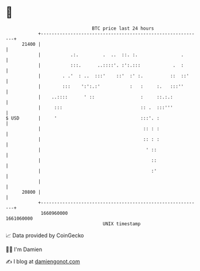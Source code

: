 * 👋

#+begin_example
                                   BTC price last 24 hours                    
               +------------------------------------------------------------+ 
         21400 |                                                            | 
               |           .:.         .  ..  ::. :.                .       | 
               |           :::.      ..::::'. :':.:::            .  :       | 
               |        . .'  : ..  :::'    ::'  :' :.          ::  ::'     | 
               |        :::    ':':.:'           :   :     :.   :::''       | 
               |    ..::::      ' ::                 :     ::.:.:           | 
               |     :::                             :: .  :::'''           | 
   $ USD       |     '                               :::'. :                | 
               |                                      :: : :                | 
               |                                      :: : :                | 
               |                                       ' ::                 | 
               |                                         ::                 | 
               |                                         :'                 | 
               |                                                            | 
         20800 |                                                            | 
               +------------------------------------------------------------+ 
                1660960000                                        1661060000  
                                       UNIX timestamp                         
#+end_example
📈 Data provided by CoinGecko

🧑‍💻 I'm Damien

✍️ I blog at [[https://www.damiengonot.com][damiengonot.com]]
